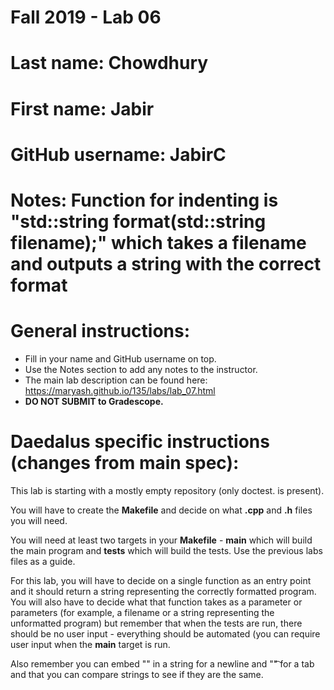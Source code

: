 * Fall 2019 - Lab 06

* Last name: Chowdhury

* First name: Jabir


* GitHub username: JabirC

* Notes: Function for indenting is "std::string format(std::string filename);" which takes a filename and outputs a string with the correct format


* General instructions:
- Fill in your name and GitHub username on top.
- Use the Notes section to add any notes to the instructor.
- The main lab description can be found here:
  https://maryash.github.io/135/labs/lab_07.html
- *DO NOT SUBMIT to Gradescope.*

* Daedalus specific instructions (changes from main spec):

This lab is starting with a mostly empty repository (only doctest. is
present).

You will have to create the *Makefile* and decide on what *.cpp* and
*.h* files you will need.

You will need at least two targets in your *Makefile* - *main* which
will build the main program and *tests* which will build the
tests. Use the previous labs files as a guide.

For this lab, you will have to decide on a single function as an entry
point and it should return a string representing the correctly
formatted program. You will also have to decide what that function
takes as a parameter or parameters (for example, a filename or a
string representing the unformatted program) but remember that when
the tests are run, there should be no user input - everything should
be automated (you can require user input when the *main* target is run.

Also remember you can embed "\n" in a string for a newline and "\t" for a
tab and that you can compare strings to see if they are the same.
